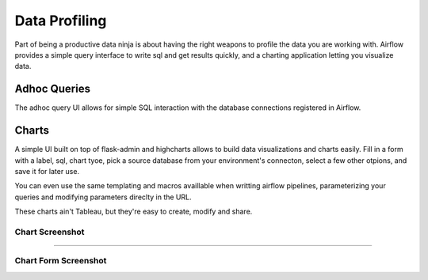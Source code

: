 Data Profiling
==============

Part of being a productive data ninja is about having the right weapons to
profile the data you are working with. Airflow provides a simple query 
interface to write sql and get results quickly, and a charting application 
letting you visualize data.

Adhoc Queries
-------------
The adhoc query UI allows for simple SQL interaction with the database
connections registered in Airflow.

.. image:: img/adhoc.png

Charts
-------------
A simple UI built on top of flask-admin and highcharts allows to build
data visualizations and charts easily. Fill in a form with a label, sql,
chart tyoe, pick a source database from your environment's connecton, 
select a few other otpions, and save it for later use. 

You can even use the same templating and macros availlable when writting 
airflow pipelines, parameterizing your queries and modifying parameters 
direclty in the URL.

These charts ain't Tableau, but they're easy to create, modify and share.

Chart Screenshot
................

.. image:: img/chart.png

-----

Chart Form Screenshot
.....................

.. image:: img/chart_form.png
